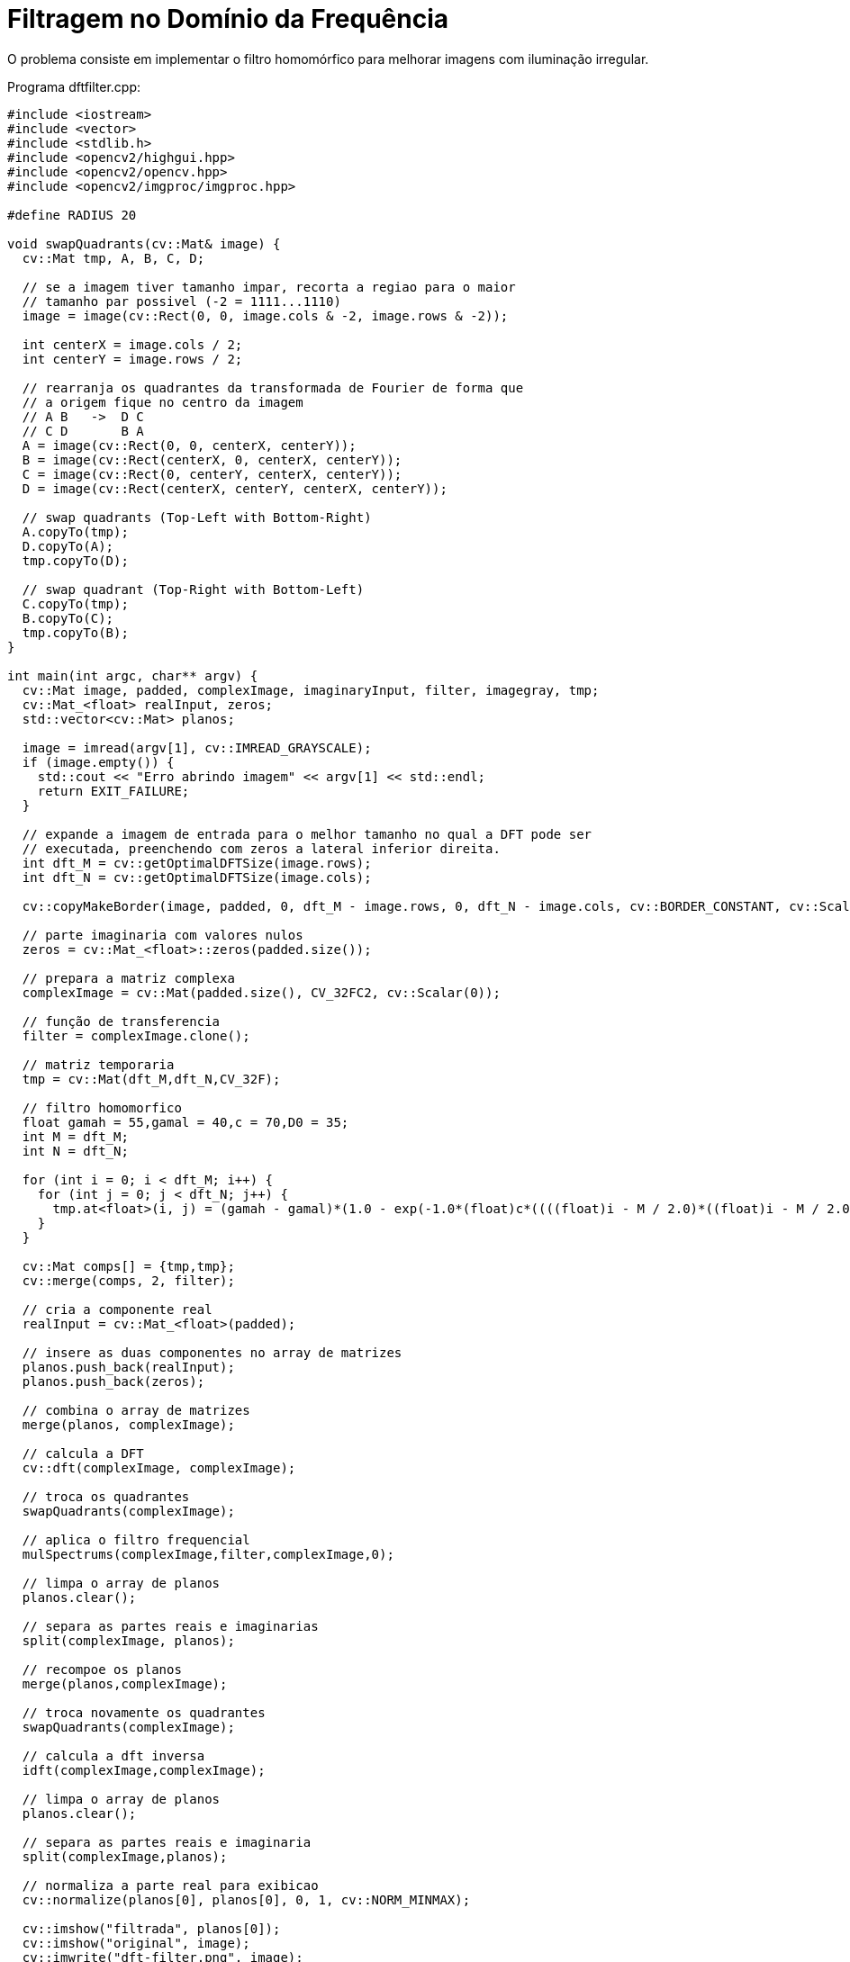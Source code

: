 :toc: left
:source-highlighter: highlightjs

= Filtragem no Domínio da Frequência

O problema consiste em implementar o filtro homomórfico para melhorar imagens com iluminação irregular.

Programa dftfilter.cpp:
[source,C++]
----
#include <iostream>
#include <vector>
#include <stdlib.h>
#include <opencv2/highgui.hpp>
#include <opencv2/opencv.hpp>
#include <opencv2/imgproc/imgproc.hpp>

#define RADIUS 20

void swapQuadrants(cv::Mat& image) {
  cv::Mat tmp, A, B, C, D;

  // se a imagem tiver tamanho impar, recorta a regiao para o maior
  // tamanho par possivel (-2 = 1111...1110)
  image = image(cv::Rect(0, 0, image.cols & -2, image.rows & -2));

  int centerX = image.cols / 2;
  int centerY = image.rows / 2;

  // rearranja os quadrantes da transformada de Fourier de forma que 
  // a origem fique no centro da imagem
  // A B   ->  D C
  // C D       B A
  A = image(cv::Rect(0, 0, centerX, centerY));
  B = image(cv::Rect(centerX, 0, centerX, centerY));
  C = image(cv::Rect(0, centerY, centerX, centerY));
  D = image(cv::Rect(centerX, centerY, centerX, centerY));

  // swap quadrants (Top-Left with Bottom-Right)
  A.copyTo(tmp);
  D.copyTo(A);
  tmp.copyTo(D);

  // swap quadrant (Top-Right with Bottom-Left)
  C.copyTo(tmp);
  B.copyTo(C);
  tmp.copyTo(B);
}

int main(int argc, char** argv) {
  cv::Mat image, padded, complexImage, imaginaryInput, filter, imagegray, tmp;
  cv::Mat_<float> realInput, zeros;
  std::vector<cv::Mat> planos; 

  image = imread(argv[1], cv::IMREAD_GRAYSCALE);
  if (image.empty()) {
    std::cout << "Erro abrindo imagem" << argv[1] << std::endl;
    return EXIT_FAILURE;
  }

  // expande a imagem de entrada para o melhor tamanho no qual a DFT pode ser
  // executada, preenchendo com zeros a lateral inferior direita.
  int dft_M = cv::getOptimalDFTSize(image.rows);
  int dft_N = cv::getOptimalDFTSize(image.cols); 

  cv::copyMakeBorder(image, padded, 0, dft_M - image.rows, 0, dft_N - image.cols, cv::BORDER_CONSTANT, cv::Scalar::all(0));

  // parte imaginaria com valores nulos
  zeros = cv::Mat_<float>::zeros(padded.size());

  // prepara a matriz complexa
  complexImage = cv::Mat(padded.size(), CV_32FC2, cv::Scalar(0));

  // função de transferencia
  filter = complexImage.clone();

  // matriz temporaria
  tmp = cv::Mat(dft_M,dft_N,CV_32F);

  // filtro homomorfico
  float gamah = 55,gamal = 40,c = 70,D0 = 35;
  int M = dft_M;
  int N = dft_N;

  for (int i = 0; i < dft_M; i++) {
    for (int j = 0; j < dft_N; j++) {
      tmp.at<float>(i, j) = (gamah - gamal)*(1.0 - exp(-1.0*(float)c*((((float)i - M / 2.0)*((float)i - M / 2.0) + ((float)j - N / 2.0)*((float)j - N / 2.0)) / (D0*D0)))) + gamal;
    }
  }

  cv::Mat comps[] = {tmp,tmp};
  cv::merge(comps, 2, filter);

  // cria a componente real
  realInput = cv::Mat_<float>(padded);

  // insere as duas componentes no array de matrizes
  planos.push_back(realInput);
  planos.push_back(zeros);

  // combina o array de matrizes
  merge(planos, complexImage);

  // calcula a DFT
  cv::dft(complexImage, complexImage);

  // troca os quadrantes
  swapQuadrants(complexImage);

  // aplica o filtro frequencial
  mulSpectrums(complexImage,filter,complexImage,0);

  // limpa o array de planos
  planos.clear();
  
  // separa as partes reais e imaginarias
  split(complexImage, planos);

  // recompoe os planos
  merge(planos,complexImage);

  // troca novamente os quadrantes
  swapQuadrants(complexImage);

  // calcula a dft inversa
  idft(complexImage,complexImage);

  // limpa o array de planos
  planos.clear();

  // separa as partes reais e imaginaria
  split(complexImage,planos);

  // normaliza a parte real para exibicao
  cv::normalize(planos[0], planos[0], 0, 1, cv::NORM_MINMAX);

  cv::imshow("filtrada", planos[0]);
  cv::imshow("original", image);
  cv::imwrite("dft-filter.png", image);

  cv::waitKey();
  return EXIT_SUCCESS;
}

----

O efeito do filtro homomórfico é baseado nos princípios de iluminância e refletância. A iluminância representa variações espaciais lentas (baixas frequências), a refletância representa variações espaciais rápidas (altas frequências).
Pegamos a transformada de Fourier da imagem e aplicamos um filtro que atenua as frequências baixas e mantém as frequências altas, depois realizamos a transformada inversa de Fourier, melhorando a iluminância da imagem.

:imagesdir:

.Imagem Original.

image::original.png[original]

A imagem a seguir é a imagem filtrada com o filtro homomórfico.

:imagesdir:

.Imagem Filtrada.

image::dft-filter.png[dft-filter]

Comparando as duas vemos que o filtro melhou um pouco a iluminação da imagem, que antes estava bem mais forte.